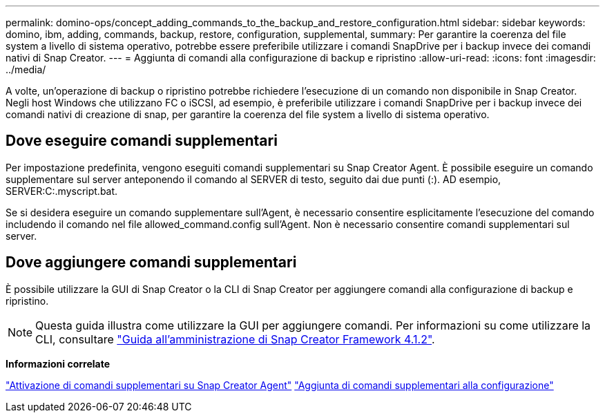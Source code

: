 ---
permalink: domino-ops/concept_adding_commands_to_the_backup_and_restore_configuration.html 
sidebar: sidebar 
keywords: domino, ibm, adding, commands, backup, restore, configuration, supplemental, 
summary: Per garantire la coerenza del file system a livello di sistema operativo, potrebbe essere preferibile utilizzare i comandi SnapDrive per i backup invece dei comandi nativi di Snap Creator. 
---
= Aggiunta di comandi alla configurazione di backup e ripristino
:allow-uri-read: 
:icons: font
:imagesdir: ../media/


[role="lead"]
A volte, un'operazione di backup o ripristino potrebbe richiedere l'esecuzione di un comando non disponibile in Snap Creator. Negli host Windows che utilizzano FC o iSCSI, ad esempio, è preferibile utilizzare i comandi SnapDrive per i backup invece dei comandi nativi di creazione di snap, per garantire la coerenza del file system a livello di sistema operativo.



== Dove eseguire comandi supplementari

Per impostazione predefinita, vengono eseguiti comandi supplementari su Snap Creator Agent. È possibile eseguire un comando supplementare sul server anteponendo il comando al SERVER di testo, seguito dai due punti (:). AD esempio, SERVER:C:.myscript.bat.

Se si desidera eseguire un comando supplementare sull'Agent, è necessario consentire esplicitamente l'esecuzione del comando includendo il comando nel file allowed_command.config sull'Agent. Non è necessario consentire comandi supplementari sul server.



== Dove aggiungere comandi supplementari

È possibile utilizzare la GUI di Snap Creator o la CLI di Snap Creator per aggiungere comandi alla configurazione di backup e ripristino.


NOTE: Questa guida illustra come utilizzare la GUI per aggiungere comandi. Per informazioni su come utilizzare la CLI, consultare https://library.netapp.com/ecm/ecm_download_file/ECMP12395422["Guida all'amministrazione di Snap Creator Framework 4.1.2"].

*Informazioni correlate*

link:concept_allowing_additional_commands_through_the_snap_creator_agent.adoc["Attivazione di comandi supplementari su Snap Creator Agent"]
link:task_configuring_snap_creator_to_use_snapdrive_by_using_the_gui.adoc["Aggiunta di comandi supplementari alla configurazione"]
